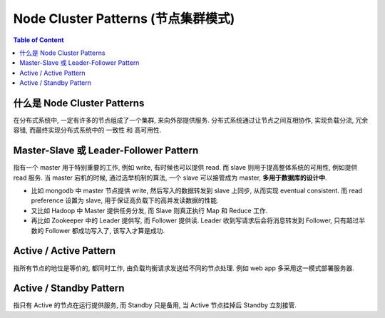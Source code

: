 .. _dist-sys-node-cluster-patterns:

Node Cluster Patterns (节点集群模式)
==============================================================================

.. contents:: Table of Content
    :depth: 1
    :local:


什么是 Node Cluster Patterns
------------------------------------------------------------------------------

在分布式系统中, 一定有许多的节点组成了一个集群, 来向外部提供服务. 分布式系统通过让节点之间互相协作, 实现负载分流, 冗余容错, 而最终实现分布式系统中的 一致性 和 高可用性.


Master-Slave 或 Leader-Follower Pattern
------------------------------------------------------------------------------

指有一个 master 用于特别重要的工作, 例如 write, 有时候也可以提供 read. 而 slave 则用于提高整体系统的可用性, 例如提供 read 服务. 当 master 宕机的时候, 通过选举机制的算法, 一个 slave 可以接管成为 master, **多用于数据库的设计中**.

- 比如 mongodb 中 master 节点提供 write, 然后写入的数据转发到 slave 上同步, 从而实现 eventual consistent. 而 read preference 设置为 slave, 用于保证高负载下的高并发读数据的性能.
- 又比如 Hadoop 中 Master 提供任务分发, 而 Slave 则真正执行 Map 和 Reduce 工作.
- 再比如 Zookeeper 中的 Leader 提供写, 而 Follower 提供读. Leader 收到写请求后会将消息转发到 Follower, 只有超过半数的 Follower 都成功写入了, 该写入才算是成功.


Active / Active Pattern
------------------------------------------------------------------------------

指所有节点的地位是等价的, 都同时工作, 由负载均衡请求发送给不同的节点处理. 例如 web app 多采用这一模式部署服务器.


Active / Standby Pattern
------------------------------------------------------------------------------

指只有 Active 的节点在运行提供服务, 而 Standby 只是备用, 当 Active 节点挂掉后 Standby 立刻接管.
